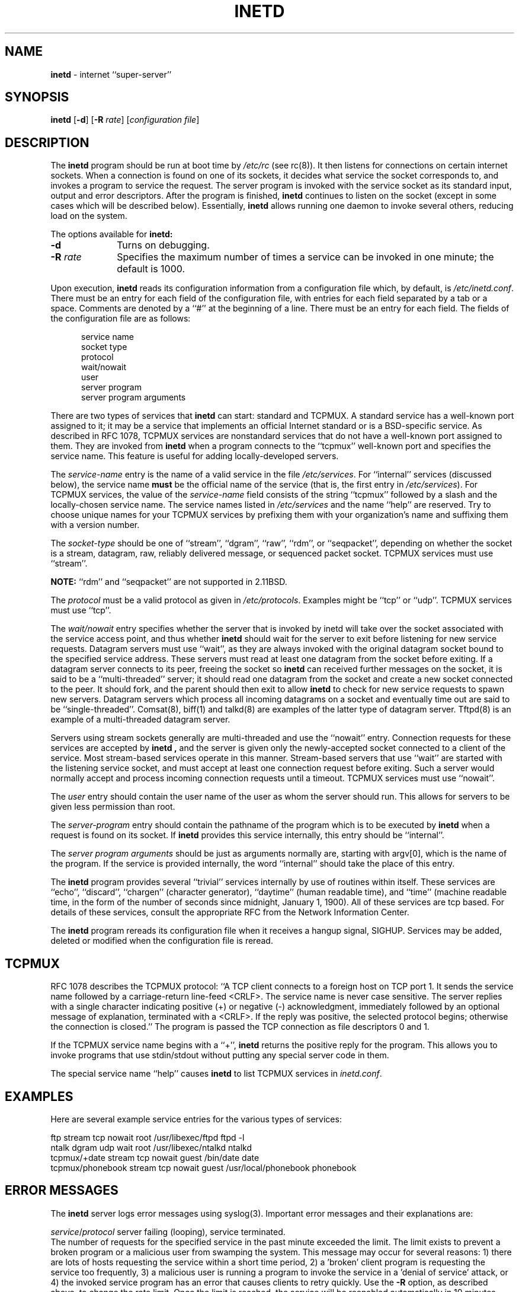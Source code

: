 .\" Copyright (c) 1985, 1991, 1993, 1994
.\"	The Regents of the University of California.  All rights reserved.
.\"
.\" Redistribution and use in source and binary forms, with or without
.\" modification, are permitted provided that the following conditions
.\" are met:
.\" 1. Redistributions of source code must retain the above copyright
.\"    notice, this list of conditions and the following disclaimer.
.\" 2. Redistributions in binary form must reproduce the above copyright
.\"    notice, this list of conditions and the following disclaimer in the
.\"    documentation and/or other materials provided with the distribution.
.\" 3. All advertising materials mentioning features or use of this software
.\"    must display the following acknowledgement:
.\"	This product includes software developed by the University of
.\"	California, Berkeley and its contributors.
.\" 4. Neither the name of the University nor the names of its contributors
.\"    may be used to endorse or promote products derived from this software
.\"    without specific prior written permission.
.\"
.\" THIS SOFTWARE IS PROVIDED BY THE REGENTS AND CONTRIBUTORS ``AS IS'' AND
.\" ANY EXPRESS OR IMPLIED WARRANTIES, INCLUDING, BUT NOT LIMITED TO, THE
.\" IMPLIED WARRANTIES OF MERCHANTABILITY AND FITNESS FOR A PARTICULAR PURPOSE
.\" ARE DISCLAIMED.  IN NO EVENT SHALL THE REGENTS OR CONTRIBUTORS BE LIABLE
.\" FOR ANY DIRECT, INDIRECT, INCIDENTAL, SPECIAL, EXEMPLARY, OR CONSEQUENTIAL
.\" DAMAGES (INCLUDING, BUT NOT LIMITED TO, PROCUREMENT OF SUBSTITUTE GOODS
.\" OR SERVICES; LOSS OF USE, DATA, OR PROFITS; OR BUSINESS INTERRUPTION)
.\" HOWEVER CAUSED AND ON ANY THEORY OF LIABILITY, WHETHER IN CONTRACT, STRICT
.\" LIABILITY, OR TORT (INCLUDING NEGLIGENCE OR OTHERWISE) ARISING IN ANY WAY
.\" OUT OF THE USE OF THIS SOFTWARE, EVEN IF ADVISED OF THE POSSIBILITY OF
.\" SUCH DAMAGE.
.\"
.\"     @(#)inetd.8	8.4.1 (2.11BSD) 1996/11/7
.\"
.TH INETD 8 "November 7, 1996"
.UC 7
.SH NAME
\fBinetd\fP \- internet ``super-server''
.SH SYNOPSIS
.B inetd
[\fB\-d\fP]
[\fB\-R\fP \fIrate\fP]
[\fIconfiguration file\fP]
.SH DESCRIPTION
The
.B inetd
program
should be run at boot time by
.I /etc/rc
(see rc(8)).
It then listens for connections on certain
internet sockets.  When a connection is found on one
of its sockets, it decides what service the socket
corresponds to, and invokes a program to service the request.
The server program is invoked with the service socket
as its standard input, output and error descriptors.
After the program is
finished,
.B inetd
continues to listen on the socket (except in some cases which
will be described below).  Essentially,
.B inetd
allows running one daemon to invoke several others,
reducing load on the system.
.PP
The options available for
.B inetd:
.TP 10
.B \-d
Turns on debugging.
.TP 10
\fB\-R\fP \fIrate\fP
Specifies the maximum number of times a service can be invoked
in one minute; the default is 1000.
.PP
Upon execution,
.B inetd
reads its configuration information from a configuration
file which, by default, is
\fI/etc/inetd.conf\fP.
There must be an entry for each field of the configuration
file, with entries for each field separated by a tab or
a space.  Comments are denoted by a ``#'' at the beginning
of a line.  There must be an entry for each field.  The
fields of the configuration file are as follows:
.PP
.in +0.5i
.nf
service name
socket type
protocol
wait/nowait
user
server program
server program arguments
.br
.fi
.in -0.5i
.PP
There are two types of services that 
.B inetd
can start: standard and TCPMUX.
A standard service has a well-known port assigned to it;
it may be a service that implements an official Internet standard or is a
BSD-specific service.
As described in 
RFC 1078,
TCPMUX services are nonstandard services that do not have a 
well-known port assigned to them.
They are invoked from
.B inetd 
when a program connects to the
``tcpmux''
well-known port and specifies
the service name.  
This feature is useful for adding locally-developed servers.
.PP
The
.I service-name
entry is the name of a valid service in
the file
.IR /etc/services .
For
``internal''
services (discussed below), the service
name
.B must
be the official name of the service (that is, the first entry in
.IR /etc/services ).
For TCPMUX services, the value of the
.I service-name
field consists of the string
``tcpmux''
followed by a slash and the
locally-chosen service name. 
The service names listed in 
.I /etc/services
and the name 
``help''
are reserved.
Try to choose unique names for your TCPMUX services by prefixing them with
your organization's name and suffixing them with a version number.
.PP
The
.I socket-type
should be one of
``stream'',
``dgram'',
``raw'',
``rdm'',
or
``seqpacket'',
depending on whether the socket is a stream, datagram, raw,
reliably delivered message, or sequenced packet socket.
TCPMUX services must use 
``stream''.
.sp
\fBNOTE:\fP
``rdm'' and ``seqpacket'' are not supported in 2.11BSD.
.br
.PP
The
.I protocol
must be a valid protocol as given in
.IR /etc/protocols .
Examples might be
``tcp''
or
``udp''.
TCPMUX services must use 
``tcp''.
.PP
The
.I wait/nowait
entry specifies whether the server that is invoked by inetd will take over
the socket associated with the service access point, and thus whether
.B inetd
should wait for the server to exit before listening for new service
requests.
Datagram servers must use
``wait'',
as they are always invoked with the original datagram socket bound
to the specified service address.
These servers must read at least one datagram from the socket
before exiting.
If a datagram server connects
to its peer, freeing the socket so
.B inetd
can received further messages on the socket, it is said to be
a
``multi-threaded''
server;
it should read one datagram from the socket and create a new socket
connected to the peer.
It should fork, and the parent should then exit
to allow
.B inetd
to check for new service requests to spawn new servers.
Datagram servers which process all incoming datagrams
on a socket and eventually time out are said to be
``single-threaded''.
Comsat(8), biff(1) and talkd(8)
are examples of the latter type of
datagram server.
Tftpd(8)
is an example of a multi-threaded datagram server.
.PP
Servers using stream sockets generally are multi-threaded and
use the
``nowait''
entry.
Connection requests for these services are accepted by
.B inetd ,
and the server is given only the newly-accepted socket connected
to a client of the service.
Most stream-based services operate in this manner.
Stream-based servers that use
``wait''
are started with the listening service socket, and must accept
at least one connection request before exiting.
Such a server would normally accept and process incoming connection
requests until a timeout.
TCPMUX services must use 
``nowait''.
.PP
The
.I user
entry should contain the user name of the user as whom the server
should run.  This allows for servers to be given less permission
than root.
.PP
The
.I server-program
entry should contain the pathname of the program which is to be
executed by
.B inetd
when a request is found on its socket.  If
.B inetd
provides this service internally, this entry should
be
``internal''.
.PP
The
.I server program arguments
should be just as arguments
normally are, starting with argv[0], which is the name of
the program.  If the service is provided internally, the
word
``internal''
should take the place of this entry.
.PP
The
.B inetd
program
provides several
``trivial''
services internally by use of
routines within itself.  These services are
``echo'',
``discard'',
``chargen''
(character generator),
``daytime''
(human readable time), and
``time''
(machine readable time,
in the form of the number of seconds since midnight, January
1, 1900).  All of these services are tcp based.  For
details of these services, consult the appropriate
RFC
from the Network Information Center.
.PP
The
.B inetd
program
rereads its configuration file when it receives a hangup signal,
SIGHUP.
Services may be added, deleted or modified when the configuration file
is reread.
.SH TCPMUX
.PP
RFC 1078 
describes the TCPMUX protocol:
``A TCP client connects to a foreign host on TCP port 1.  It sends the
service name followed by a carriage-return line-feed <CRLF>.  The
service name is never case sensitive.  The server replies with a
single character indicating positive (+) or negative (\-)
acknowledgment, immediately followed by an optional message of
explanation, terminated with a <CRLF>.  If the reply was positive,
the selected protocol begins; otherwise the connection is closed.''
The program is passed the TCP connection as file descriptors 0 and 1.
.PP
If the TCPMUX service name begins with a ``+'',
.B inetd
returns the positive reply for the program.
This allows you to invoke programs that use stdin/stdout
without putting any special server code in them.
.PP
The special service name
``help''
causes
.B inetd
to list TCPMUX services in
.IR inetd.conf .
.SH "EXAMPLES"
.PP
Here are several example service entries for the various types of services:
.sp
.nf
ftp           stream  tcp   nowait root  /usr/libexec/ftpd       ftpd -l
ntalk         dgram   udp   wait   root  /usr/libexec/ntalkd     ntalkd
tcpmux/+date  stream  tcp   nowait guest /bin/date               date
tcpmux/phonebook stream tcp nowait guest /usr/local/phonebook phonebook
.br
.fi
.SH "ERROR MESSAGES"
The
.B inetd
server
logs error messages using
syslog(3).
Important error messages and their explanations are:
.sp
\fIservice\fP/\fIprotocol\fP server failing (looping), service terminated.
.br
The number of requests for the specified service in the past minute
exceeded the limit. The limit exists to prevent a broken program
or a malicious user from swamping the system.
This message may occur for several reasons:
1) there are lots of hosts requesting the service within a short time period,
2) a 'broken' client program is requesting the service too frequently,
3) a malicious user is running a program to invoke the service in
a 'denial of service' attack, or
4) the invoked service program has an error that causes clients
to retry quickly.
Use the
\fB\-R\fP
option,
as described above, to change the rate limit.
Once the limit is reached, the service will be
reenabled automatically in 10 minutes.
.sp
\fIservice\fP/\fIprotocol\fP: No such user '\fIuser\fP', service ignored
.br
\fIservice\fP/\fIprotocol\fP: getpwnam: \fIuser\fP: No such user
.br
No entry for 
.I user
exists in the 
.I passwd
file. The first message
occurs when
.B inetd
(re)reads the configuration file. The second message occurs when the
service is invoked.
.sp
\fIservice\fP: can't set uid \fInumber\fP
.br
\fIservice\fP: can't set gid \fInumber\fP
.br
The user or group ID for the entry's 
.I user
is invalid.
.SH SEE ALSO
comsat(8),
fingerd(8),
ftpd(8),
rexecd(8),
rlogind(8),
rshd(8),
telnetd(8),
tftpd(8)
.SH HISTORY
The
.B inetd
command appeared in
4.3BSD.
TCPMUX is based on code and documentation by Mark Lottor.
